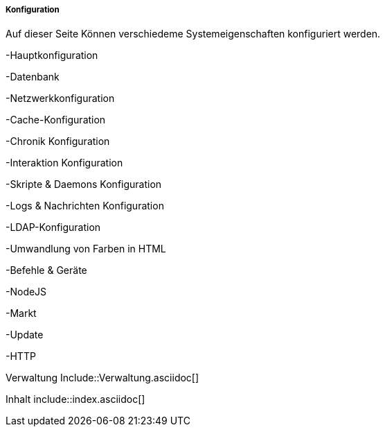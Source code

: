 ===== Konfiguration

Auf dieser Seite Können verschiedeme Systemeigenschaften konfiguriert werden.

-Hauptkonfiguration

-Datenbank

-Netzwerkkonfiguration

-Cache-Konfiguration

-Chronik Konfiguration

-Interaktion Konfiguration

-Skripte & Daemons Konfiguration

-Logs & Nachrichten Konfiguration

-LDAP-Konfiguration

-Umwandlung von Farben in HTML

-Befehle & Geräte

-NodeJS

-Markt

-Update

-HTTP

Verwaltung Include::Verwaltung.asciidoc[]
 
Inhalt include::index.asciidoc[]
